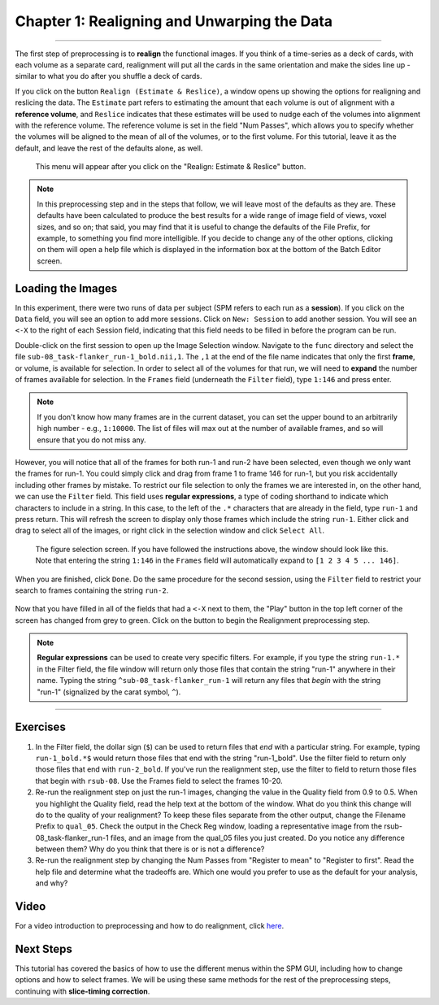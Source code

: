 .. _01_SPM_Realign_Unwarp:

============================================
Chapter 1: Realigning and Unwarping the Data
============================================

---------------

The first step of preprocessing is to **realign** the functional images. If you think of a time-series as a deck of cards, with each volume as a separate card, realignment will put all the cards in the same orientation and make the sides line up - similar to what you do after you shuffle a deck of cards. 

If you click on the button ``Realign (Estimate & Reslice)``, a window opens up showing the options for realigning and reslicing the data. The ``Estimate`` part refers to estimating the amount that each volume is out of alignment with a **reference volume**, and ``Reslice`` indicates that these estimates will be used to nudge each of the volumes into alignment with the reference volume. The reference volume is set in the field "Num Passes", which allows you to specify whether the volumes will be aligned to the mean of all of the volumes, or to the first volume. For this tutorial, leave it as the default, and leave the rest of the defaults alone, as well.

.. figure:: 01_Realign_Menu.png

  This menu will appear after you click on the "Realign: Estimate & Reslice" button.

.. note::

  In this preprocessing step and in the steps that follow, we will leave most of the defaults as they are. These defaults have been calculated to produce the best results for a wide range of image field of views, voxel sizes, and so on; that said, you may find that it is useful to change the defaults of the File Prefix, for example, to something you find more intelligible. If you decide to change any of the other options, clicking on them will open a help file which is displayed in the information box at the bottom of the Batch Editor screen.
  
  
Loading the Images
******************

In this experiment, there were two runs of data per subject (SPM refers to each run as a **session**). If you click on the ``Data`` field, you will see an option to add more sessions. Click on ``New: Session`` to add another session. You will see an ``<-X`` to the right of each Session field, indicating that this field needs to be filled in before the program can be run.

Double-click on the first session to open up the Image Selection window. Navigate to the ``func`` directory and select the file ``sub-08_task-flanker_run-1_bold.nii,1``. The ``,1`` at the end of the file name indicates that only the first **frame**, or volume, is available for selection. In order to select all of the volumes for that run, we will need to **expand** the number of frames available for selection. In the ``Frames`` field (underneath the ``Filter`` field), type ``1:146`` and press enter.

.. note::

  If you don't know how many frames are in the current dataset, you can set the upper bound to an arbitrarily high number - e.g., ``1:10000``. The list of files will max out at the number of available frames, and so will ensure that you do not miss any.


However, you will notice that all of the frames for both run-1 and run-2 have been selected, even though we only want the frames for run-1. You could simply click and drag from frame 1 to frame 146 for run-1, but you risk accidentally including other frames by mistake. To restrict our file selection to only the frames we are interested in, on the other hand, we can use the ``Filter`` field. This field uses **regular expressions**, a type of coding shorthand to indicate which characters to include in a string. In this case, to the left of the ``.*`` characters that are already in the field, type ``run-1`` and press return. This will refresh the screen to display only those frames which include the string ``run-1``. Either click and drag to select all of the images, or right click in the selection window and click ``Select All``.


.. figure:: 01_SelectFrames.png

  The figure selection screen. If you have followed the instructions above, the window should look like this. Note that entering the string ``1:146`` in the ``Frames`` field will automatically expand to ``[1 2 3 4 5 ... 146]``.
  
When you are finished, click ``Done``. Do the same procedure for the second session, using the ``Filter`` field to restrict your search to frames containing the string ``run-2``.

.. figure:: 01_FrameSelect_Run2.png

Now that you have filled in all of the fields that had a ``<-X`` next to them, the "Play" button in the top left corner of the screen has changed from grey to green. Click on the button to begin the Realignment preprocessing step.

.. figure:: 01_Realign_Demo.gif


.. note::

  **Regular expressions** can be used to create very specific filters. For example, if you type the string ``run-1.*`` in the Filter field, the file window will return only those files that contain the string "run-1" anywhere in their name. Typing the string ``^sub-08_task-flanker_run-1`` will return any files that *begin* with the string "run-1" (signalized by the carat symbol, ``^``).
  
  
-----------

Exercises
*********

1. In the Filter field, the dollar sign (``$``) can be used to return files that *end* with a particular string. For example, typing ``run-1_bold.*$`` would return those files that end with the string "run-1_bold". Use the filter field to return only those files that end with ``run-2_bold``. If you've run the realignment step, use the filter to field to return those files that begin with ``rsub-08``. Use the Frames field to select the frames 10-20.

2. Re-run the realignment step on just the run-1 images, changing the value in the Quality field from 0.9 to 0.5. When you highlight the Quality field, read the help text at the bottom of the window. What do you think this change will do to the quality of your realignment? To keep these files separate from the other output, change the Filename Prefix to ``qual_05``. Check the output in the Check Reg window, loading a representative image from the rsub-08_task-flanker_run-1 files, and an image from the qual_05 files you just created. Do you notice any difference between them? Why do you think that there is or is not a difference?

3. Re-run the realignment step by changing the Num Passes from "Register to mean" to "Register to first". Read the help file and determine what the tradeoffs are. Which one would you prefer to use as the default for your analysis, and why?


Video
******

For a video introduction to preprocessing and how to do realignment, click `here <https://www.youtube.com/watch?v=i39j-t7eRiY>`__.

Next Steps
**********

This tutorial has covered the basics of how to use the different menus within the SPM GUI, including how to change options and how to select frames. We will be using these same methods for the rest of the preprocessing steps, continuing with **slice-timing correction**.
